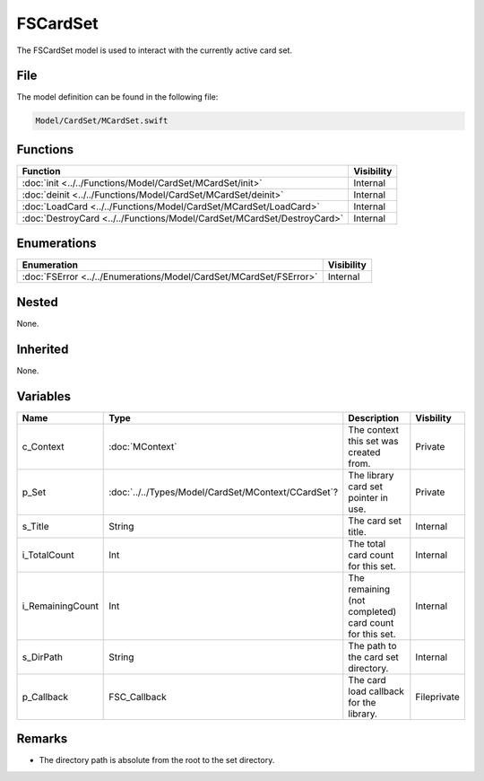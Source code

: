 FSCardSet
=========
The FSCardSet model is used to interact with the currently active card set.

File
----
The model definition can be found in the following file:

.. code-block:: c

    Model/CardSet/MCardSet.swift


Functions
---------
.. list-table::
    :header-rows: 1

    * - Function
      - Visibility
    * - :doc:`init <../../Functions/Model/CardSet/MCardSet/init>`
      - Internal
    * - :doc:`deinit <../../Functions/Model/CardSet/MCardSet/deinit>`
      - Internal
    * - :doc:`LoadCard <../../Functions/Model/CardSet/MCardSet/LoadCard>`
      - Internal
    * - :doc:`DestroyCard <../../Functions/Model/CardSet/MCardSet/DestroyCard>`
      - Internal


Enumerations
------------
.. list-table::
    :header-rows: 1

    * - Enumeration
      - Visibility
    * - :doc:`FSError <../../Enumerations/Model/CardSet/MCardSet/FSError>`
      - Internal


Nested
------
None.

Inherited
---------
None.

Variables
---------
.. list-table::
    :header-rows: 1

    * - Name
      - Type
      - Description
      - Visbility
    * - c_Context
      - :doc:`MContext`
      - The context this set was created from.
      - Private
    * - p_Set
      - :doc:`../../Types/Model/CardSet/MContext/CCardSet`?
      - The library card set pointer in use.
      - Private
    * - s_Title
      - String
      - The card set title.
      - Internal
    * - i_TotalCount
      - Int
      - The total card count for this set.
      - Internal
    * - i_RemainingCount
      - Int
      - The remaining (not completed) card count for this set.
      - Internal
    * - s_DirPath
      - String
      - The path to the card set directory.
      - Internal
    * - p_Callback
      - FSC_Callback
      - The card load callback for the library.
      - Fileprivate


Remarks
-------
* The directory path is absolute from the root to the set directory.